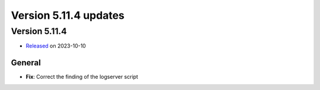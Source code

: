 .. _version_5.11.4:

Version 5.11.4 updates
//////////////////////


Version 5.11.4
==============

* `Released <https://confluence.ecmwf.int/display/ECFLOW/Releases>`__\  on 2023-10-10


General
-------

- **Fix**: Correct the finding of the logserver script
